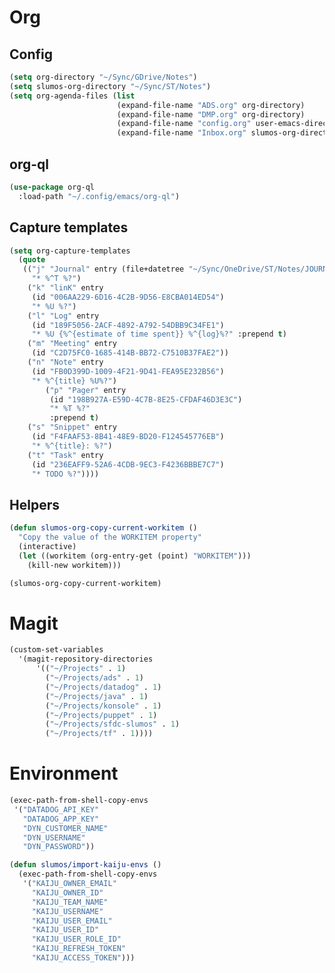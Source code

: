 # -*- mode: org; -*-
# Time-stamp: <2020-11-02 Mon 14:07 slumos@stevenlum-ltm>
#+DESCRIPTION: My nice =~/.config/emacs configuration: stuff for work
#+KEYWORDS:  emacs org
#+LANGUAGE:  en
#+STARTUP: entitiespretty
#+TODO: TODO(t) TRYING(r) BROKEN(t) SKIP(s) | DONE(d)
#+FILETAGS: :emacs:config:
#+CATEGORY: EMACS
#+PROPERTY: header-args    :results silent

* Org
** Config
   #+BEGIN_SRC emacs-lisp
     (setq org-directory "~/Sync/GDrive/Notes")
     (setq slumos-org-directory "~/Sync/ST/Notes")
     (setq org-agenda-files (list
                             (expand-file-name "ADS.org" org-directory)
                             (expand-file-name "DMP.org" org-directory)
                             (expand-file-name "config.org" user-emacs-directory)
                             (expand-file-name "Inbox.org" slumos-org-directory)))
   #+END_SRC
** org-ql
   #+begin_src emacs-lisp :tangle no
     (use-package org-ql
       :load-path "~/.config/emacs/org-ql")
   #+end_src
** Capture templates
   #+BEGIN_SRC emacs-lisp
     (setq org-capture-templates
	   (quote
	    (("j" "Journal" entry (file+datetree "~/Sync/OneDrive/ST/Notes/JOURNAL.org")
	      "* %^T %?")
	     ("k" "linK" entry
	      (id "006AA229-6D16-4C2B-9D56-E8CBA014ED54")
	      "* %U %?")
	     ("l" "Log" entry
	      (id "189F5056-2ACF-4892-A792-54DBB9C34FE1")
	      "* %U {%^{estimate of time spent}} %^{log}%?" :prepend t)
	     ("m" "Meeting" entry
	      (id "C2D75FC0-1685-414B-BB72-C7510B37FAE2"))
	     ("n" "Note" entry
	      (id "FB0D399D-1009-4F21-9D41-FEA95E232B56")
	      "* %^{title} %U%?")
             ("p" "Pager" entry
              (id "198B927A-E59D-4C7B-8E25-CFDAF46D3E3C")
              "* %T %?"
              :prepend t)
	     ("s" "Snippet" entry
	      (id "F4FAAF53-8B41-48E9-BD20-F124545776EB")
	      "* %^{title}: %?")
	     ("t" "Task" entry
	      (id "236EAFF9-52A6-4CDB-9EC3-F4236BBBE7C7")
	      "* TODO %?"))))
   #+END_SRC
** Helpers
   :PROPERTIES:
   :test-property: test-value
   :WORKITEM: test-workitem
   :END:
   #+begin_src emacs-lisp
     (defun slumos-org-copy-current-workitem ()
       "Copy the value of the WORKITEM property"
       (interactive)
       (let ((workitem (org-entry-get (point) "WORKITEM")))
         (kill-new workitem)))
   #+end_src

   #+begin_src emacs-lisp :tangle no
     (slumos-org-copy-current-workitem)
   #+end_src

* Magit
  #+BEGIN_SRC emacs-lisp :results value silent
    (custom-set-variables
      '(magit-repository-directories
          '(("~/Projects" . 1)
            ("~/Projects/ads" . 1)
            ("~/Projects/datadog" . 1)
            ("~/Projects/java" . 1)
            ("~/Projects/konsole" . 1)
            ("~/Projects/puppet" . 1)
            ("~/Projects/sfdc-slumos" . 1)
            ("~/Projects/tf" . 1))))
  #+END_SRC
* Environment
  #+BEGIN_SRC emacs-lisp
    (exec-path-from-shell-copy-envs
     '("DATADOG_API_KEY"
       "DATADOG_APP_KEY"
       "DYN_CUSTOMER_NAME"
       "DYN_USERNAME"
       "DYN_PASSWORD"))
  #+END_SRC

  #+BEGIN_SRC emacs-lisp
    (defun slumos/import-kaiju-envs ()
      (exec-path-from-shell-copy-envs
       '("KAIJU_OWNER_EMAIL"
         "KAIJU_OWNER_ID"
         "KAIJU_TEAM_NAME"
         "KAIJU_USERNAME"
         "KAIJU_USER_EMAIL"
         "KAIJU_USER_ID"
         "KAIJU_USER_ROLE_ID"
         "KAIJU_REFRESH_TOKEN"
         "KAIJU_ACCESS_TOKEN")))
  #+END_SRC

